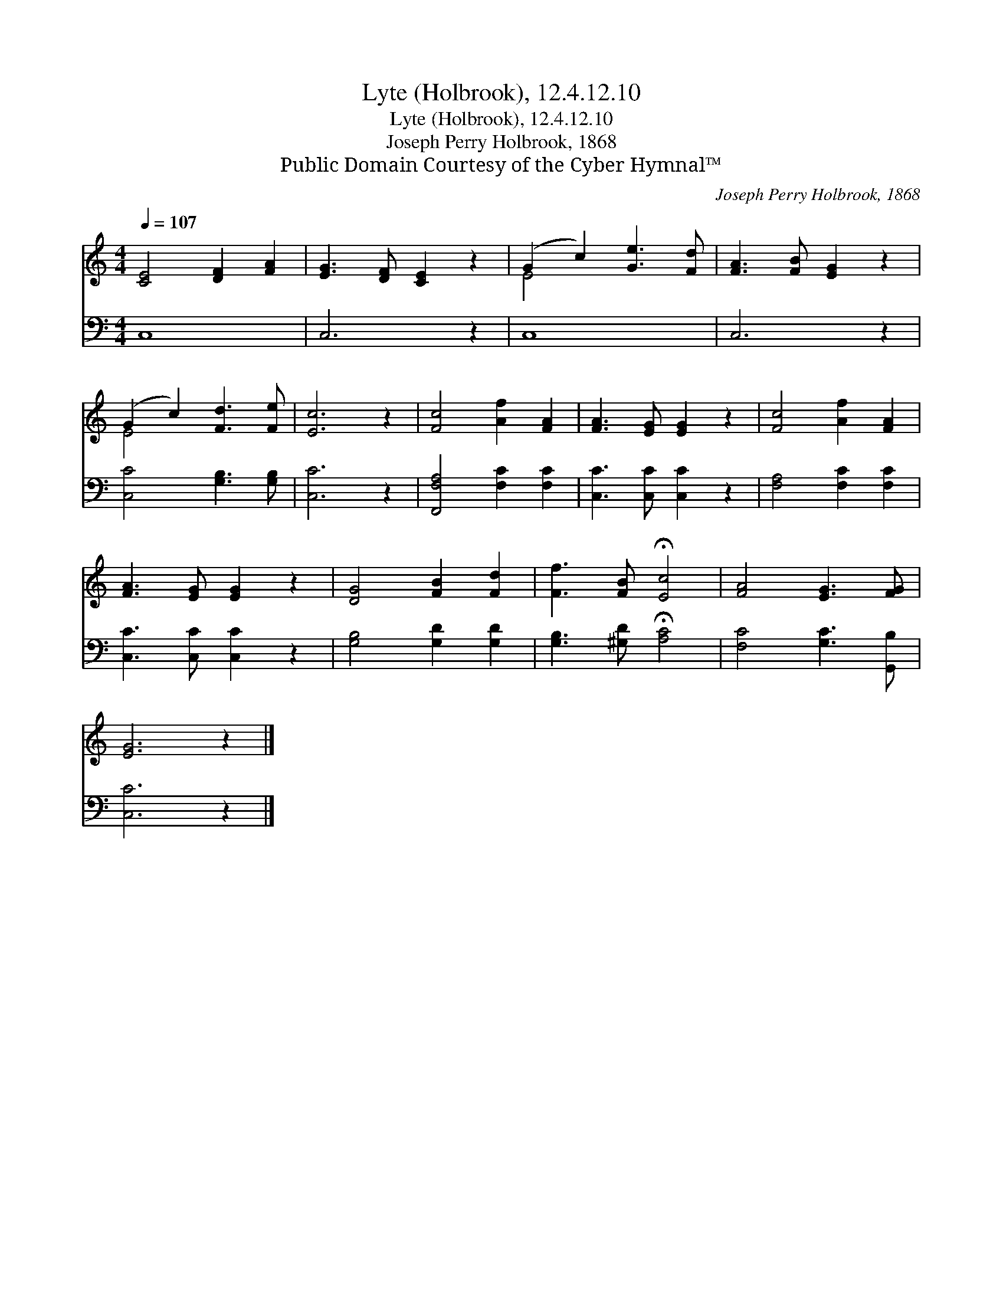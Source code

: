 X:1
T:Lyte (Holbrook), 12.4.12.10
T:Lyte (Holbrook), 12.4.12.10
T:Joseph Perry Holbrook, 1868
T:Public Domain Courtesy of the Cyber Hymnal™
C:Joseph Perry Holbrook, 1868
Z:Public Domain
Z:Courtesy of the Cyber Hymnal™
%%score ( 1 2 ) 3
L:1/8
Q:1/4=107
M:4/4
K:C
V:1 treble 
V:2 treble 
V:3 bass 
V:1
 [CE]4 [DF]2 [FA]2 | [EG]3 [DF] [CE]2 z2 | (G2 c2) [Ge]3 [Fd] | [FA]3 [FB] [EG]2 z2 | %4
 (G2 c2) [Fd]3 [Fe] | [Ec]6 z2 | [Fc]4 [Af]2 [FA]2 | [FA]3 [EG] [EG]2 z2 | [Fc]4 [Af]2 [FA]2 | %9
 [FA]3 [EG] [EG]2 z2 | [DG]4 [FB]2 [Fd]2 | [Ff]3 [FB] !fermata![Ec]4 | [FA]4 [EG]3 [FG] | %13
 [EG]6 z2 |] %14
V:2
 x8 | x8 | E4 x4 | x8 | E4 x4 | x8 | x8 | x8 | x8 | x8 | x8 | x8 | x8 | x8 |] %14
V:3
 C,8 | C,6 z2 | C,8 | C,6 z2 | [C,C]4 [G,B,]3 [G,B,] | [C,C]6 z2 | [F,,F,A,]4 [F,C]2 [F,C]2 | %7
 [C,C]3 [C,C] [C,C]2 z2 | [F,A,]4 [F,C]2 [F,C]2 | [C,C]3 [C,C] [C,C]2 z2 | [G,B,]4 [G,D]2 [G,D]2 | %11
 [G,B,]3 [^G,D] !fermata![A,C]4 | [F,C]4 [G,C]3 [G,,B,] | [C,C]6 z2 |] %14

